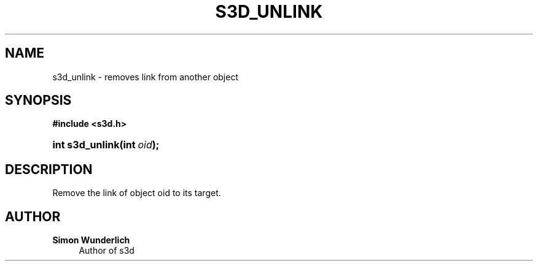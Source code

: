 '\" t
.\"     Title: s3d_unlink
.\"    Author: Simon Wunderlich
.\" Generator: DocBook XSL Stylesheets
.\"
.\"    Manual: s3d Manual
.\"    Source: s3d
.\"  Language: English
.\"
.TH "S3D_UNLINK" "3" "" "s3d" "s3d Manual"
.\" -----------------------------------------------------------------
.\" * set default formatting
.\" -----------------------------------------------------------------
.\" disable hyphenation
.nh
.\" disable justification (adjust text to left margin only)
.ad l
.\" -----------------------------------------------------------------
.\" * MAIN CONTENT STARTS HERE *
.\" -----------------------------------------------------------------
.SH "NAME"
s3d_unlink \- removes link from another object
.SH "SYNOPSIS"
.sp
.ft B
.nf
#include <s3d\&.h>
.fi
.ft
.HP \w'int\ s3d_unlink('u
.BI "int s3d_unlink(int\ " "oid" ");"
.SH "DESCRIPTION"
.PP
Remove the link of object oid to its target\&.
.SH "AUTHOR"
.PP
\fBSimon Wunderlich\fR
.RS 4
Author of s3d
.RE
